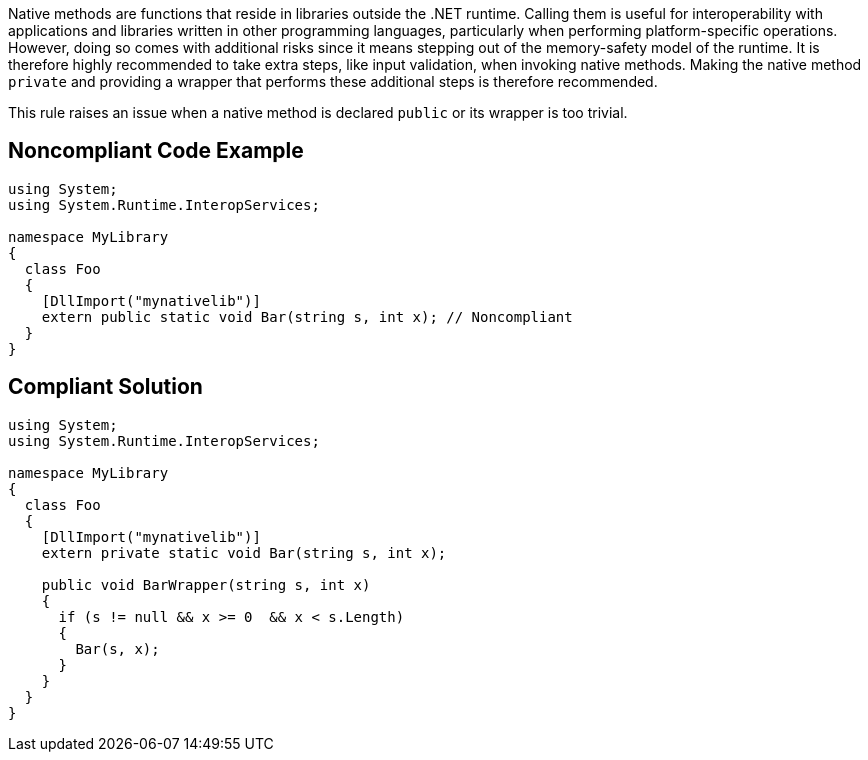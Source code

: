 Native methods are functions that reside in libraries outside the .NET runtime. Calling them is useful for interoperability with applications and libraries written in other programming languages, particularly when performing platform-specific operations. However, doing so comes with additional risks since it means stepping out of the memory-safety model of the runtime. It is therefore highly recommended to take extra steps, like input validation, when invoking native methods. Making the native method ``++private++`` and providing a wrapper that performs these additional steps is therefore recommended.


This rule raises an issue when a native method is declared ``++public++`` or its wrapper is too trivial.


== Noncompliant Code Example

[source,csharp]
----
using System;
using System.Runtime.InteropServices;

namespace MyLibrary
{
  class Foo
  {
    [DllImport("mynativelib")]
    extern public static void Bar(string s, int x); // Noncompliant
  }
}
----


== Compliant Solution

[source,csharp]
----
using System;
using System.Runtime.InteropServices;

namespace MyLibrary
{
  class Foo
  {
    [DllImport("mynativelib")]
    extern private static void Bar(string s, int x);

    public void BarWrapper(string s, int x)
    {
      if (s != null && x >= 0  && x < s.Length)
      {
        Bar(s, x);
      }
    }
  }
}
----


